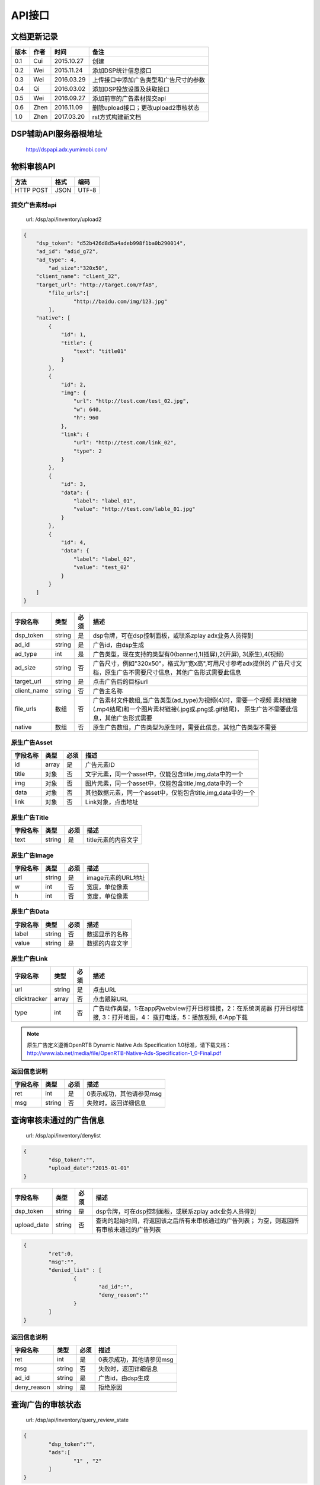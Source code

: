 API接口
==========

文档更新记录
----------------------


+-------------+----------+---------------+---------------------------------------------+
| 版本        | 作者     | 时间          | 备注                                        |
+=============+==========+===============+=============================================+
| 0.1         | Cui      | 2015.10.27    | 创建                                        |
+-------------+----------+---------------+---------------------------------------------+
| 0.2         | Wei      | 2015.11.24    | 添加DSP统计信息接口                         |
+-------------+----------+---------------+---------------------------------------------+
| 0.3         | Wei      | 2016.03.29    | 上传接口中添加广告类型和广告尺寸的参数      |
+-------------+----------+---------------+---------------------------------------------+
| 0.4         | Qi       | 2016.03.02    | 添加DSP投放设置及获取接口                   |
+-------------+----------+---------------+---------------------------------------------+
| 0.5         | Wei      | 2016.09.27    | 添加前审的广告素材提交api                   |
+-------------+----------+---------------+---------------------------------------------+
| 0.6         | Zhen     | 2016.11.09    | 删除upload接口；更改upload2审核状态         |
+-------------+----------+---------------+---------------------------------------------+
| 1.0         | Zhen     | 2017.03.20    | rst方式构建新文档                           |
+-------------+----------+---------------+---------------------------------------------+


DSP辅助API服务器根地址
-------------------------

	| http://dspapi.adx.yumimobi.com/


物料审核API
----------------

+-------------+----------+---------------+
| 方法        | 格式     | 编码          |
+=============+==========+===============+
| HTTP POST   | JSON     | UTF-8         |
+-------------+----------+---------------+

  

提交广告素材api
~~~~~~~~~~~~~~~~~

    | url: /dsp/api/inventory/upload2

.. sourcecode:: js

        {
            "dsp_token": "d52b426d8d5a4adeb998f1ba0b290014",
            "ad_id": "adid_g72",
            "ad_type": 4,
        	"ad_size":"320x50",
            "client_name": "client_32",
            "target_url": "http://target.com/FfAB",
        	"file_urls":[
        		"http://baidu.com/img/123.jpg"
        	],
            "native": [
                {
                    "id": 1,
                    "title": {
                        "text": "title01"
                    }
                },
                {
                    "id": 2,
                    "img": {
                        "url": "http://test.com/test_02.jpg",
                        "w": 640,
                        "h": 960
                    },
                    "link": {
                        "url": "http://test.com/link_02",
                        "type": 2
                    }
                },
                {
                    "id": 3,
                    "data": {
                        "label": "label_01",
                        "value": "http://test.com/lable_01.jpg"
                    }
                },
                {
                    "id": 4,
                    "data": {
                        "label": "label_02",
                        "value": "test_02"
                    }
                }
            ]
        }


+-------------+----------+-----------+-----------------------------------------------------------------+
| 字段名称    | 类型     | 必须      | 描述                                                            |
+=============+==========+===========+=================================================================+
| dsp_token   | string   | 是        | dsp令牌，可在dsp控制面板，或联系zplay adx业务人员得到           |
+-------------+----------+-----------+-----------------------------------------------------------------+
| ad_id       | string   | 是        | 广告id，由dsp生成                                               |
+-------------+----------+-----------+-----------------------------------------------------------------+
| ad_type     | int      | 是        | 广告类型，现在支持的类型有0(banner),1(插屏),2(开屏),            |
|             |          |           | 3(原生),4(视频)                                                 |
+-------------+----------+-----------+-----------------------------------------------------------------+
| ad_size     | string   | 否        | 广告尺寸，例如"320x50"，格式为"宽x高",可用尺寸参考adx提供的     |
|             |          |           | 广告尺寸文档，原生广告不需要尺寸信息，其他广告形式需要此信息    |
+-------------+----------+-----------+-----------------------------------------------------------------+
| target_url  | string   | 是        | 点击广告后的目标url                                             |
+-------------+----------+-----------+-----------------------------------------------------------------+
| client_name | string   | 否        | 广告主名称                                                      |
+-------------+----------+-----------+-----------------------------------------------------------------+
| file_urls   | 数组     | 否        | 广告素材文件数组,当广告类型(ad_type)为视频(4)时，需要一个视频   |
|             |          |           | 素材链接(.mp4结尾)和一个图片素材链接(.jpg或.png或.gif结尾)，    |
|             |          |           | 原生广告不需要此信息，其他广告形式需要                          |
+-------------+----------+-----------+-----------------------------------------------------------------+
| native      | 数组     | 否        | 原生广告数组，广告类型为原生时，需要此信息，其他广告类型不需要  |
+-------------+----------+-----------+-----------------------------------------------------------------+


原生广告Asset
~~~~~~~~~~~~~~~

+-------------+----------+-----------+-----------------------------------------------------------------+
| 字段名称    | 类型     | 必须      | 描述                                                            |
+=============+==========+===========+=================================================================+
| id          | array    | 是        | 广告元素ID                                                      |
+-------------+----------+-----------+-----------------------------------------------------------------+
| title       | 对象     | 否        | 文字元素，同一个asset中，仅能包含title,img,data中的一个         |
+-------------+----------+-----------+-----------------------------------------------------------------+
| img         | 对象     | 否        | 图片元素，同一个asset中，仅能包含title,img,data中的一个         |
+-------------+----------+-----------+-----------------------------------------------------------------+
| data        | 对象     | 否        | 其他数据元素，同一个asset中，仅能包含title,img,data中的一个     |
+-------------+----------+-----------+-----------------------------------------------------------------+
| link        | 对象     | 否        | Link对象，点击地址                                              |
+-------------+----------+-----------+-----------------------------------------------------------------+



原生广告Title
~~~~~~~~~~~~~~~

+-------------+----------+-----------+-----------------------------------------------------------------+
| 字段名称    | 类型     | 必须      | 描述                                                            |
+=============+==========+===========+=================================================================+
| text        | string   | 是        | title元素的内容文字                                             |
+-------------+----------+-----------+-----------------------------------------------------------------+



原生广告Image
~~~~~~~~~~~~~~~

+-------------+----------+-----------+-----------------------------------------------------------------+
| 字段名称    | 类型     | 必须      | 描述                                                            |
+=============+==========+===========+=================================================================+
| url         | string   | 是        | image元素的URL地址                                              |
+-------------+----------+-----------+-----------------------------------------------------------------+
| w           | int      | 否        | 宽度，单位像素                                                  |
+-------------+----------+-----------+-----------------------------------------------------------------+
| h           | int      | 否        | 宽度，单位像素                                                  |
+-------------+----------+-----------+-----------------------------------------------------------------+



原生广告Data
~~~~~~~~~~~~~~~

+-------------+----------+-----------+-----------------------------------------------------------------+
| 字段名称    | 类型     | 必须      | 描述                                                            |
+=============+==========+===========+=================================================================+
| label       | string   | 否        | 数据显示的名称                                                  |
+-------------+----------+-----------+-----------------------------------------------------------------+
| value       | string   | 是        | 数据的内容文字                                                  |
+-------------+----------+-----------+-----------------------------------------------------------------+


原生广告Link
~~~~~~~~~~~~~~~

+--------------+----------+-----------+-----------------------------------------------------------------+
| 字段名称     | 类型     | 必须      | 描述                                                            |
+==============+==========+===========+=================================================================+
| url          | string   | 是        | 点击URL                                                         |
+--------------+----------+-----------+-----------------------------------------------------------------+
| clicktracker | array    | 否        | 点击跟踪URL                                                     |
+--------------+----------+-----------+-----------------------------------------------------------------+
| type         | int      | 否        | 广告动作类型，1:在app内webview打开目标链接，2：在系统浏览器     |
|              |          |           | 打开目标链接, 3：打开地图，4： 拨打电话，5：播放视频, 6:App下载 |
+--------------+----------+-----------+-----------------------------------------------------------------+

.. note:: 原生广告定义遵循OpenRTB Dynamic Native Ads Specification 1.0标准，请下载文档：http://www.iab.net/media/file/OpenRTB-Native-Ads-Specification-1_0-Final.pdf

 

返回信息说明
~~~~~~~~~~~~~~

+-------------+----------+-----------+-----------------------------------------------------------------+
| 字段名称    | 类型     | 必须      | 描述                                                            |
+=============+==========+===========+=================================================================+
| ret         | int      | 是        | 0表示成功，其他请参见msg                                        |
+-------------+----------+-----------+-----------------------------------------------------------------+
| msg         | string   | 否        | 失败时，返回详细信息                                            |
+-------------+----------+-----------+-----------------------------------------------------------------+



查询审核未通过的广告信息
------------------------------

    | url: /dsp/api/inventory/denylist

.. sourcecode:: js


        {
        	"dsp_token":"",
        	"upload_date":"2015-01-01"
        }


+-------------+----------+-----------+-----------------------------------------------------------------+
| 字段名称    | 类型     | 必须      | 描述                                                            |
+=============+==========+===========+=================================================================+
| dsp_token   | string   | 是        | dsp令牌，可在dsp控制面板，或联系zplay adx业务人员得到           |
+-------------+----------+-----------+-----------------------------------------------------------------+
| upload_date | string   | 否        | 查询的起始时间，将返回该之后所有未审核通过的广告列表；          |
|             |          |           | 为空，则返回所有审核未通过的广告列表                            |
+-------------+----------+-----------+-----------------------------------------------------------------+

.. sourcecode:: js

        {
        	"ret":0,
        	"msg":"",
        	"denied_list" : [
        		{
        			"ad_id":"",
        			"deny_reason":""
        		}
        	]
        }



返回信息说明
~~~~~~~~~~~~~~~~

+-------------+----------+-----------+-----------------------------------------------------------------+
| 字段名称    | 类型     | 必须      | 描述                                                            |
+=============+==========+===========+=================================================================+
| ret         | int      | 是        | 0表示成功，其他请参见msg                                        |
+-------------+----------+-----------+-----------------------------------------------------------------+
| msg         | string   | 否        | 失败时，返回详细信息                                            |
+-------------+----------+-----------+-----------------------------------------------------------------+
| ad_id       | string   | 是        | 广告id，由dsp生成                                               |
+-------------+----------+-----------+-----------------------------------------------------------------+
| deny_reason | string   | 是        | 拒绝原因                                                        |
+-------------+----------+-----------+-----------------------------------------------------------------+



查询广告的审核状态
---------------------

    | url: /dsp/api/inventory/query_review_state

.. sourcecode:: js

        {
        	"dsp_token":"",
        	"ads":[
        		"1" , "2"
        	]
        }


+-------------+----------+-----------+-----------------------------------------------------------------+
| 字段名称    | 类型     | 必须      | 描述                                                            |
+=============+==========+===========+=================================================================+
| dsp_token   | string   | 是        | dsp令牌，可在dsp控制面板，或联系zplay adx业务人员得到           |
+-------------+----------+-----------+-----------------------------------------------------------------+
| ads         | 数组     | 是        | 要查询的广告id数组                                              |
+-------------+----------+-----------+-----------------------------------------------------------------+


.. sourcecode:: js


        {
        	"ret":0,
        	"msg":"",
        	"ads" : [
        		{
        			"ad_id":"",
        			"review_state":0,
        			"deny_reason":""
        		}
        	]
        }




返回信息说明
~~~~~~~~~~~~~~

+--------------+----------+-----------+-----------------------------------------------------------------+
| 字段名称     | 类型     | 必须      | 描述                                                            |
+==============+==========+===========+=================================================================+
| ret          | int      | 是        | 0表示成功，其他请参见msg                                        |
+--------------+----------+-----------+-----------------------------------------------------------------+
| msg          | string   | 否        | 失败时，返回详细信息                                            |
+--------------+----------+-----------+-----------------------------------------------------------------+
| ad_id        | string   | 是        | 广告id，由dsp生成                                               |
+--------------+----------+-----------+-----------------------------------------------------------------+
| review_state | int      | 是        | 审核状态, 0:待审核，1:审核通过，2：被拒绝                       |
+--------------+----------+-----------+-----------------------------------------------------------------+
| deny_reason | string   | 是        | 拒绝原因                                                        |
+-------------+----------+-----------+-----------------------------------------------------------------+




查询DSP统计信息
--------------------

    | url: /dsp/api/inventory/query_stat_info

.. sourcecode:: js

        {
        	"dsp_token":"",
        	"start_time":"",
            "end_time":""
        }

+-------------+----------+-----------+-----------------------------------------------------------------+
| 字段名称    | 类型     | 必须      | 描述                                                            |
+=============+==========+===========+=================================================================+
| dsp_token   | string   | 是        | dsp令牌，可在dsp控制面板，或联系zplay adx业务人员得到           |
+-------------+----------+-----------+-----------------------------------------------------------------+
| start_time  | int      | 是        | 要查询的统计信息的起始时间的时间戳，单位为秒                    |
+-------------+----------+-----------+-----------------------------------------------------------------+
| end_time    | int      | 是        | 要查询的统计信息的结束时间的时间戳，单位为秒                    |
+-------------+----------+-----------+-----------------------------------------------------------------+


.. sourcecode:: js


        {
        	"ret":0,
        	"msg":"",
        	"stat_info":StatInfo
        }



返回信息说明
~~~~~~~~~~~~~~

+--------------+----------+-----------+-----------------------------------------------------------------+
| 字段名称     | 类型     | 必须      | 描述                                                            |
+==============+==========+===========+=================================================================+
| ret          | int      | 是        | 0表示成功，其他请参见msg                                        |
+--------------+----------+-----------+-----------------------------------------------------------------+
| msg          | string   | 否        | 失败时，返回详细信息                                            |
+--------------+----------+-----------+-----------------------------------------------------------------+
| stat_info    | string   | 是        | 广告id，由dsp生成                                               |
+--------------+----------+-----------+-----------------------------------------------------------------+



StatInfo
~~~~~~~~~~~~~

.. sourcecode:: js

        {
          "query_count":1,
          "bid_count":1,
          "timeout_count":1,
          "error_count":1,
          "win_count":1,
          "display_count":1,
          "click_count":1,
          "consume_amount":1.3
        }


+----------------+----------+-----------+-----------------------------------------------------------------+
| 字段名称       | 类型     | 必须      | 描述                                                            |
+================+==========+===========+=================================================================+
| query_count    | int      | 是        | 询价次数                                                        |
+----------------+----------+-----------+-----------------------------------------------------------------+
| bid_count      | int      | 是        | 出价次数                                                        |
+----------------+----------+-----------+-----------------------------------------------------------------+
| timeout_count  | int      | 是        | 超时次数                                                        |
+----------------+----------+-----------+-----------------------------------------------------------------+
| error_count    | int      | 是        | 错误次数                                                        |
+----------------+----------+-----------+-----------------------------------------------------------------+
| win_count      | int      | 是        | 竞价获胜次数                                                    |
+----------------+----------+-----------+-----------------------------------------------------------------+
| display_count  | int      | 是        | 广告展示次数                                                    |
+----------------+----------+-----------+-----------------------------------------------------------------+
| click_count    | int      | 是        | 广告点击次数                                                    |
+----------------+----------+-----------+-----------------------------------------------------------------+
| consume_amount | float    | 是        | 消费金额                                                        |
+----------------+----------+-----------+-----------------------------------------------------------------+



DSP投放设置api
----------------

    | url: /dsp/api/setting

为了保证安全性，dsp投放设置api额外增加签名验证，需要在HTTP Header中额外增加以下信息：   
authorization：{signature}  
签名算法：  
{signature} = md5({SecretKey}+{JsonString})   

{SecretKey}：是DSP注册时接受邮件中的“解密秘钥”  

{JsonString}：是POST的json字符串    


.. sourcecode:: js

        {
        	"dsp_token":"c3438279d331467eb8fd7f731b98e517",
        	"qps":123,
        	"ad_type":[0,1,2,3],
        	"device_type":["phone","pad"],
        	"connection_type":["wifi", "4G"],
        	"os_type":["ios","android"]
        }



+-----------------+----------------+-----------+-----------------------------------------------------------------+
| 字段名称        | 类型           | 必须      | 描述                                                            |
+=================+================+===========+=================================================================+
| dsp_token       | string         | 是        | dsp令牌，可在dsp控制面板，或联系zplay adx业务人员得到           |
+-----------------+----------------+-----------+-----------------------------------------------------------------+
| qps             | int            | 否        | qps                                                             |
+-----------------+----------------+-----------+-----------------------------------------------------------------+
| ad_type         | int            | 否        | 广告类型，现在支持的类型有0(banner),1(插屏),2(开屏),            |
|                 |                |           | 3(原生),4(视频)                                                 |
+-----------------+----------------+-----------+-----------------------------------------------------------------+
| device_type     | string array   | 否        | 设备类型，可选值(phone、pad)                                    |
+-----------------+----------------+-----------+-----------------------------------------------------------------+
| connection_type | string array   | 否        | 网络连接类型,可选值（wifi、2G、3G、4G, Unknown）                |
+-----------------+----------------+-----------+-----------------------------------------------------------------+
| os_type         | string array   | 否        | 操作系统类型 可选值(ios、android)                               |
+-----------------+----------------+-----------+-----------------------------------------------------------------+




返回信息说明
~~~~~~~~~~~~~~

+--------------+----------+-----------+-----------------------------------------------------------------+
| 字段名称     | 类型     | 必须      | 描述                                                            |
+==============+==========+===========+=================================================================+
| ret          | int      | 是        | 0表示成功，其他请参见msg                                        |
+--------------+----------+-----------+-----------------------------------------------------------------+
| msg          | string   | 否        | 失败时，返回详细信息                                            |
+--------------+----------+-----------+-----------------------------------------------------------------+



获取DSP投放设置api
~~~~~~~~~~~~~~~~~~~~

    | url: /dsp/api/get_setting

.. sourcecode:: js

        {
        	"dsp_token":"c3438279d331467eb8fd7f731b98e517"
        }


+-------------+----------+-----------+-----------------------------------------------------------------+
| 字段名称    | 类型     | 必须      | 描述                                                            |
+=============+==========+===========+=================================================================+
| dsp_token   | string   | 是        | dsp令牌，可在dsp控制面板，或联系zplay adx业务人员得到           |
+-------------+----------+-----------+-----------------------------------------------------------------+


返回信息说明
~~~~~~~~~~~~~~~~

+-----------------+----------------+-----------+-----------------------------------------------------------------+
| 字段名称        | 类型           | 必须      | 描述                                                            |
+=================+================+===========+=================================================================+
| ret             | int            | 是        | 0表示成功，其他请参见msg                                        |
+-----------------+----------------+-----------+-----------------------------------------------------------------+
| msg             | string         | 否        | 失败时，返回详细信息                                            |
+-----------------+----------------+-----------+-----------------------------------------------------------------+
| qps             | int            | 是        | qps                                                             |
+-----------------+----------------+-----------+-----------------------------------------------------------------+
| ad_type         | int            | 是        | 广告类型，现在支持的类型有0(banner),1(插屏),2(开屏),            |
|                 |                |           | 3(原生),4(视频)                                                 |
+-----------------+----------------+-----------+-----------------------------------------------------------------+
| device_type     | string array   | 是        | 设备类型，可选值(phone、pad)                                    |
+-----------------+----------------+-----------+-----------------------------------------------------------------+
| connection_type | string array   | 是        | 网络连接类型,可选值（wifi、2G、3G、4G, Unknown）                |
+-----------------+----------------+-----------+-----------------------------------------------------------------+
| os_type         | string array   | 是        | 操作系统类型 可选值(ios、android)                               |
+-----------------+----------------+-----------+-----------------------------------------------------------------+

.. sourcecode:: js

        {
        	"ret":0,
        	"msg":"",
        	"qps":123,
        	"ad_type":[0,1,2,3],
        	"device_type":["phone","pad"],
        	"connection_type":["wifi", "4G"],
        	"os_type":["ios","android"]
        }


